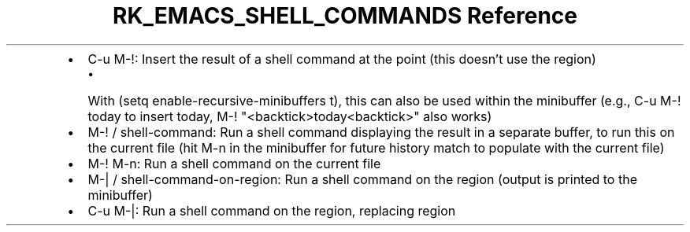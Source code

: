 .\" Automatically generated by Pandoc 3.6
.\"
.TH "RK_EMACS_SHELL_COMMANDS Reference" "" "" ""
.IP \[bu] 2
\f[CR]C\-u M\-!\f[R]: Insert the result of a shell command at the point
(this doesn\[cq]t use the region)
.RS 2
.IP \[bu] 2
With \f[CR](setq enable\-recursive\-minibuffers t)\f[R], this can also
be used within the minibuffer (e.g., \f[CR]C\-u M\-! today\f[R] to
insert today, \f[CR]M\-! \[dq]<backtick>today<backtick>\[dq]\f[R] also
works)
.RE
.IP \[bu] 2
\f[CR]M\-!\f[R] / \f[CR]shell\-command\f[R]: Run a shell command
displaying the result in a separate buffer, to run this on the current
file (hit \f[CR]M\-n\f[R] in the minibuffer for future history match to
populate with the current file)
.IP \[bu] 2
\f[CR]M\-! M\-n\f[R]: Run a shell command on the current file
.IP \[bu] 2
\f[CR]M\-|\f[R] / \f[CR]shell\-command\-on\-region\f[R]: Run a shell
command on the region (output is printed to the minibuffer)
.IP \[bu] 2
\f[CR]C\-u M\-|\f[R]: Run a shell command on the region, replacing
region
